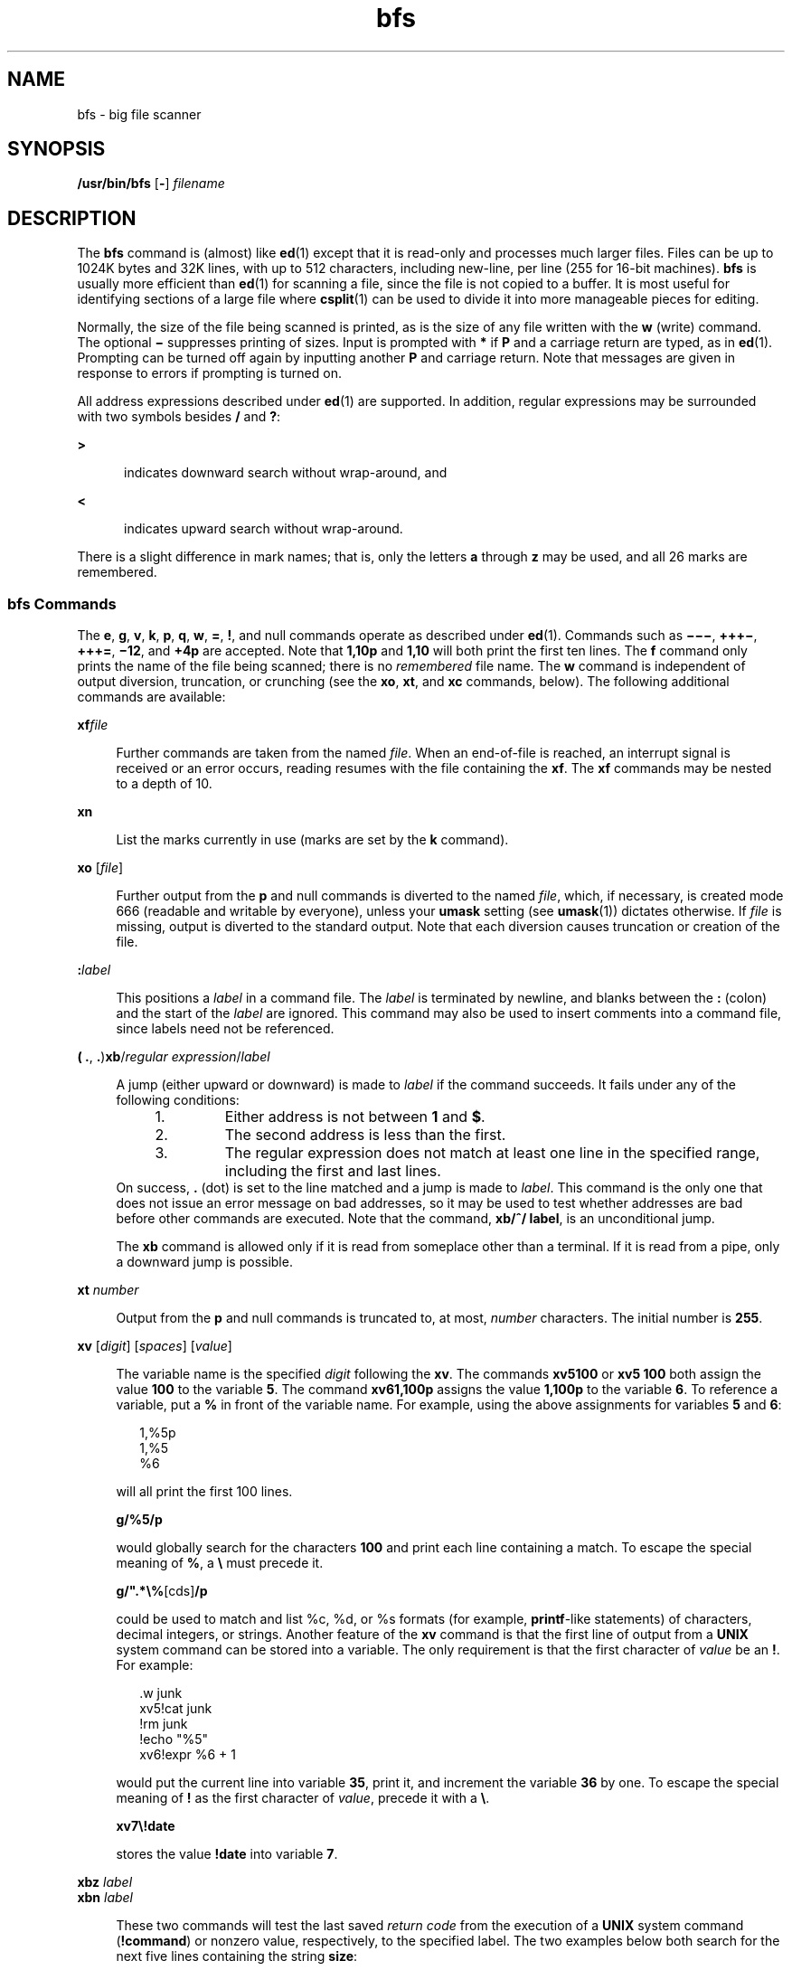 '\" te
.\" Copyright (c) 1996, 2015, Oracle and/or its affiliates. All rights    reserved
.TH bfs 1 "20 May 2015" "SunOS 5.11" "User Commands"
.SH NAME
bfs \- big file scanner
.SH SYNOPSIS
.LP
.nf
\fB/usr/bin/bfs\fR [\fB-\fR] \fIfilename\fR
.fi

.SH DESCRIPTION
.sp
.LP
The \fBbfs\fR command is (almost) like \fBed\fR(1) except that it is read-only and processes much larger files. Files can be up to 1024K bytes and 32K lines, with up to 512 characters, including new-line, per line (255 for 16-bit machines). \fBbfs\fR is usually more efficient than \fBed\fR(1) for scanning a file, since the file is not copied to a buffer. It is most useful for identifying sections of a large file where \fBcsplit\fR(1) can be used to divide it into more manageable pieces for editing.
.sp
.LP
Normally, the size of the file being scanned is printed, as is the size of any file written with the \fBw\fR (write) command. The optional \fB\(mi\fR suppresses printing of sizes. Input is prompted with \fB*\fR if \fBP\fR and a carriage return are typed, as in \fBed\fR(1). Prompting can be turned off again by inputting another \fBP\fR and carriage return. Note that messages are given in response to errors if prompting is turned on.
.sp
.LP
All address expressions described under \fBed\fR(1) are supported. In addition, regular expressions may be surrounded with two symbols besides \fB/\fR and \fB?\fR:
.sp
.ne 2
.mk
.na
\fB\fB>\fR\fR
.ad
.RS 5n
.rt  
indicates downward search without wrap-around, and
.RE

.sp
.ne 2
.mk
.na
\fB\fB<\fR\fR
.ad
.RS 5n
.rt  
indicates upward search without wrap-around.
.RE

.sp
.LP
There is a slight difference in mark names; that is, only the letters \fBa\fR through \fBz\fR may be used, and all 26 marks are remembered.
.SS "bfs Commands"
.sp
.LP
The \fBe\fR, \fBg\fR, \fBv\fR, \fBk\fR, \fBp\fR, \fBq\fR, \fBw\fR, \fB=\fR, \fB!\fR, and null commands operate as described under \fBed\fR(1). Commands such as \fB\(mi\(mi\(mi\fR, \fB+++\(mi\fR, \fB+++=\fR, \fB\(mi12\fR, and \fB+4p\fR are accepted. Note that \fB1,10p\fR and \fB1,10\fR will both print  the first ten lines. The \fBf\fR command only prints the name of the file being scanned; there is no  \fIremembered\fR file name. The \fBw\fR command is independent of output diversion, truncation, or crunching (see the \fBxo\fR, \fBxt\fR, and \fBxc\fR commands, below). The following additional commands are available:
.sp
.ne 2
.mk
.na
\fB\fBxf\fR\fIfile\fR\fR
.ad
.sp .6
.RS 4n
Further commands are taken from the named \fIfile\fR. When an end-of-file is reached, an interrupt signal is received or an error occurs, reading resumes with the file containing the \fBxf\fR. The \fBxf\fR commands may be nested to a depth of 10.
.RE

.sp
.ne 2
.mk
.na
\fB\fBxn\fR\fR
.ad
.sp .6
.RS 4n
List the marks currently in use (marks are set by the \fBk\fR command).
.RE

.sp
.ne 2
.mk
.na
\fB\fBxo\fR [\fIfile\fR]\fR
.ad
.sp .6
.RS 4n
Further output from the \fBp\fR and null commands is diverted to the named \fIfile\fR, which, if necessary, is created mode 666 (readable and writable by everyone), unless your \fBumask\fR setting (see \fBumask\fR(1)) dictates otherwise. If \fIfile\fR is missing, output is diverted to the standard output. Note that each diversion causes truncation or creation of the file.
.RE

.sp
.ne 2
.mk
.na
\fB\fB:\fR\fIlabel\fR\fR
.ad
.sp .6
.RS 4n
This positions a \fIlabel\fR in a command file. The \fIlabel\fR is terminated by newline, and blanks between the \fB:\fR (colon) and the start of the \fIlabel\fR are ignored. This command may also be used to insert comments into a command file, since labels need not be referenced.
.RE

.sp
.ne 2
.mk
.na
\fB( \fB\&.\fR, \fB\&.\fR)\fBxb\fR/\fIregular expression\fR/\fIlabel\fR\fR
.ad
.sp .6
.RS 4n
A jump (either upward or downward) is made to \fIlabel\fR if the command succeeds. It fails under any of the following conditions:
.RS +4
.TP
1.
Either address is not between \fB1\fR and \fB$\fR.
.RE
.RS +4
.TP
2.
The second address is less than the first.
.RE
.RS +4
.TP
3.
The regular expression does not match at least one line in the specified range, including the first and last lines.
.RE
On success, \fB\&.\fR (dot) is set to the line matched and a jump is made to \fIlabel\fR. This command is the only one that does not issue an error message on bad addresses, so it may be used to test whether addresses are bad before other commands are executed. Note that the command, \fBxb/^/ label\fR, is an unconditional jump.
.sp
The \fBxb\fR command is allowed only if it is read from someplace other than a terminal. If it is read from a pipe, only a downward jump is possible.
.RE

.sp
.ne 2
.mk
.na
\fB\fBxt\fR \fInumber\fR\fR
.ad
.sp .6
.RS 4n
Output from the \fBp\fR and null commands is truncated to, at most, \fInumber\fR characters. The initial number is \fB255\fR.
.RE

.sp
.ne 2
.mk
.na
\fB\fBxv\fR [\fIdigit\fR] [\fIspaces\fR] [\fIvalue\fR]\fR
.ad
.sp .6
.RS 4n
The variable name is the specified \fIdigit\fR following the \fBxv\fR. The commands \fBxv5100\fR or \fBxv5 100\fR both assign the value  \fB100\fR to the variable \fB5\fR. The command \fBxv61,100p\fR assigns the value \fB1,100p\fR to the variable \fB6\fR. To reference a variable, put a \fB%\fR in front of the variable name. For example, using the above assignments for variables \fB5\fR and \fB6\fR:  
.sp
.in +2
.nf
1,%5p
1,%5
%6
.fi
.in -2
.sp

will all print the first 100 lines. 
.sp
\fBg/%5/p\fR
.sp
would globally search for the characters \fB100\fR and print each line containing a match. To escape the special meaning of \fB%\fR, a \fB\e\fR must precede it. 
.sp
\fBg/".*\e%\fR[cds]\fB/p\fR
.sp
could be used to match and list %c, %d, or %s formats (for example, \fBprintf\fR-like statements) of characters, decimal integers, or strings. Another feature of the \fBxv\fR command is that the first line of output from a \fBUNIX\fR system command can be stored into a variable. The only requirement is that the first character of \fIvalue\fR be an \fB!\fR. For example: 
.sp
.in +2
.nf
\&.w junk
xv5!cat junk
!rm junk
!echo "%5"
xv6!expr %6 + 1
.fi
.in -2
.sp

would put the current line into variable \fB35\fR, print it, and increment the variable \fB36\fR by one. To escape the special meaning of \fB!\fR as the first character of \fIvalue\fR, precede it with a \fB\e\fR\&. 
.sp
\fBxv7\e!date\fR
.sp
stores the value \fB!date\fR into variable \fB7\fR.
.RE

.sp
.ne 2
.mk
.na
\fB\fBxbz\fR \fIlabel\fR\fR
.ad
.br
.na
\fB\fBxbn\fR \fIlabel\fR\fR
.ad
.sp .6
.RS 4n
These two commands will test the last saved \fIreturn code\fR from the execution of a \fBUNIX\fR system command (\fB!\fR\fBcommand\fR) or nonzero value, respectively, to the specified label. The two examples below both search for the next five lines containing the string \fBsize\fR:
.sp
.ne 2
.mk
.na
\fBExample 1:\fR
.ad
.RS 14n
.rt  
.sp
.in +2
.nf
xv55
: l
/size/
xv5!expr %5 \(mi 1
!if 0%5 != 0 exit 2
xbn l
.fi
.in -2
.sp

.RE

.sp
.ne 2
.mk
.na
\fBExample 2:\fR
.ad
.RS 14n
.rt  
.sp
.in +2
.nf
xv45
: l
/size/
xv4!expr %4 \(mi 1
!if 0%4 = 0 exit 2
xbz l
.fi
.in -2
.sp

.RE

.RE

.sp
.ne 2
.mk
.na
\fB\fBxc\fR [\fBswitch\fR]\fR
.ad
.sp .6
.RS 4n
If \fBswitch\fR is \fB1\fR, output from the \fBp\fR and null commands is crunched; if \fBswitch\fR is \fB0\fR, it is not. Without an argument, \fBxc\fR reverses \fBswitch\fR. Initially, \fBswitch\fR is set for no crunching. Crunched output has strings of tabs and blanks reduced to one blank and blank lines suppressed.
.RE

.SH OPERANDS
.sp
.LP
The following operand is supported:
.sp
.ne 2
.mk
.na
\fB\fIfilename\fR\fR
.ad
.RS 12n
.rt  
Any file up to 1024K bytes and 32K lines, with up to 512 characters, including new-line, per line (255 for 16-bit machines). \fIfilename\fR can be a section of a larger file which has been divided into more manageable sections for editing by the use of \fBcsplit\fR(1).
.RE

.SH EXIT STATUS
.sp
.LP
The following exit values are returned:
.sp
.ne 2
.mk
.na
\fB\fB0\fR\fR
.ad
.RS 6n
.rt  
Successful completion without any file or command errors.
.RE

.sp
.ne 2
.mk
.na
\fB\fB>0\fR\fR
.ad
.RS 6n
.rt  
An error occurred.
.RE

.SH ATTRIBUTES
.sp
.LP
See \fBattributes\fR(5) for descriptions of the following attributes:
.sp

.sp
.TS
tab() box;
cw(2.75i) |cw(2.75i) 
lw(2.75i) |lw(2.75i) 
.
ATTRIBUTE TYPEATTRIBUTE VALUE
_
Availabilitysystem/core-os
.TE

.SH SEE ALSO
.sp
.LP
\fBcsplit\fR(1), \fBed\fR(1), \fBumask\fR(1), \fBattributes\fR(5)
.SH DIAGNOSTICS
.sp
.LP
Message is \fB?\fR for errors in commands, if prompting is turned off. Self-explanatory error messages are displayed when prompting is on.
.SH NOTES
.sp
.LP
The \fBbfs\fR utility maybe removed in a future release of Oracle Solaris.
